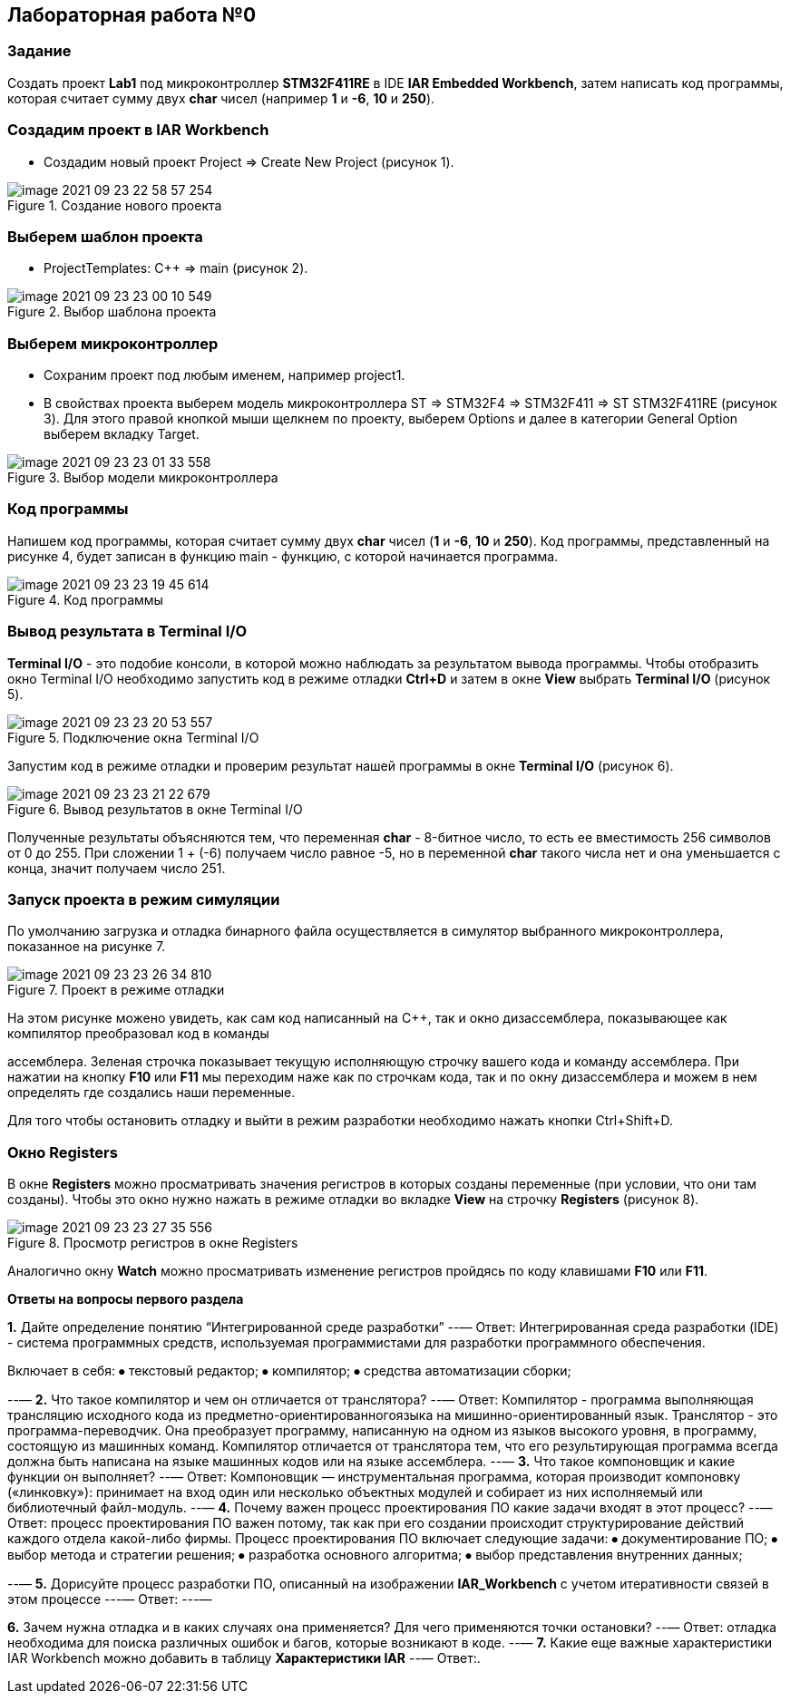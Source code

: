 :imagesdir: Images

== Лабораторная работа №0
=== Задание
Создать проект *Lab1* под микроконтроллер *STM32F411RE* в IDE *IAR Embedded Workbench*, затем написать код программы, которая считает сумму двух *char* чисел (например *1* и *-6*, *10* и *250*).

=== Создадим проект в IAR Workbench
* Создадим новый проект Project => Create New Project (рисунок 1).

.Создание нового проекта
image::image-2021-09-23-22-58-57-254.png[]

=== Выберем шаблон проекта
* ProjectTemplates: C++ => main (рисунок 2).

.Выбор шаблона проекта
image::image-2021-09-23-23-00-10-549.png[]

=== Выберем микроконтроллер
* Сохраним проект под любым именем, например project1.
* В свойствах проекта выберем модель микроконтроллера ST => STM32F4 => STM32F411 => ST STM32F411RE (рисунок 3). Для этого правой кнопкой мыши щелкнем по проекту, выберем Options и далее в категории General Option выберем вкладку Target.

.Выбор модели микроконтроллера
image::image-2021-09-23-23-01-33-558.png[]


=== Код программы
Напишем код программы, которая считает сумму двух *char* чисел (*1* и *-6*, *10* и *250*). Код программы, представленный на рисунке 4, будет записан в функцию main - функцию, с которой начинается программа.

.Код программы
image::image-2021-09-23-23-19-45-614.png[]



=== Вывод результата в Terminal I/O
*Terminal I/O* - это подобие консоли, в которой можно наблюдать за результатом вывода программы. Чтобы отобразить окно Terminal I/O необходимо запустить код в режиме отладки *Ctrl+D* и затем в окне *View* выбрать *Terminal I/O* (рисунок 5).

.Подключение окна Terminal I/O
image::image-2021-09-23-23-20-53-557.png[]


Запустим код в режиме отладки и проверим результат нашей программы в окне *Terminal I/O* (рисунок 6).

.Вывод результатов в окне Terminal I/O
image::image-2021-09-23-23-21-22-679.png[]

Полученные результаты объясняются тем, что переменная *char* - 8-битное число, то есть ее вместимость 256 символов от 0 до 255. При сложении 1 + (-6) получаем число равное -5, но в переменной *char* такого числа нет и она уменьшается с конца, значит получаем число 251.

=== Запуск проекта в режим симуляции
По умолчанию загрузка и отладка бинарного файла осуществляется в симулятор выбранного микроконтроллера, показанное на рисунке 7.

.Проект в режиме отладки
image::image-2021-09-23-23-26-34-810.png[]


На этом рисунке можено увидеть, как сам код написанный на С++, так и окно дизассемблера, показывающее как компилятор преобразовал код в команды

ассемблера. Зеленая строчка показывает текущую исполняющую строчку вашего кода и команду ассемблера. При нажатии на кнопку *F10* или *F11* мы переходим наже как по строчкам кода, так и по окну дизассемблера и можем в нем определять где создались наши переменные.

Для того чтобы остановить отладку и выйти в режим разработки необходимо нажать кнопки Ctrl+Shift+D.

=== Окно Registers


В окне *Registers* можно просматривать значения регистров в которых созданы переменные (при условии, что они там созданы). Чтобы это окно нужно нажать в режиме отладки во вкладке *View* на строчку *Registers* (рисунок 8).

.Просмотр регистров в окне Registers
image::image-2021-09-23-23-27-35-556.png[]

Аналогично окну *Watch* можно просматривать изменение регистров пройдясь по коду клавишами *F10* или *F11*.

====
*Ответы на вопросы первого раздела*

[qanda]
*1.* Дайте определение понятию “Интегрированной среде разработки”
--—
Ответ:
Интегрированная среда разработки (IDE) - система программных средств, используемая программистами для разработки программного обеспечения.

Включает в себя:
⦁ текстовый редактор;
⦁ компилятор;
⦁ средства автоматизации сборки;

--—
*2.* Что такое компилятор и чем он отличается от транслятора?
--—
Ответ:
Компилятор - программа выполняющая трансляцию исходного кода из предметно-ориентированногоязыка на мишинно-ориентированный язык.
Транслятор - это программа-переводчик. Она преобразует программу, написанную на одном из языков высокого уровня, в программу, состоящую из машинных команд.
Компилятор отличается от транслятора  тем, что его результирующая программа всегда должна быть написана на языке машинных кодов или на языке ассемблера.
--—
*3.* Что такое компоновщик и какие функции он выполняет?
--—
Ответ:
Компоновщик — инструментальная программа, которая производит компоновку («линковку»): принимает на вход один или несколько объектных модулей и собирает из них исполняемый или библиотечный файл-модуль.
--—
*4.* Почему важен процесс проектирования ПО какие задачи входят в этот процесс?
--—
Ответ: процесс проектирования ПО важен потому, так как при его создании происходит структурирование действий каждого отдела какой-либо фирмы.
Процесс проектирования ПО включает следующие задачи:
⦁ документирование ПО;
⦁ выбор метода и стратегии решения;
⦁ разработка основного алгоритма;
⦁ выбор представления внутренних данных;

--—
*5.* Дорисуйте процесс разработки ПО, описанный на изображении *IAR_Workbench* с учетом итеративности связей в этом процессе
---—
Ответ:
---—



*6.* Зачем нужна отладка и в каких случаях она применяется? Для чего применяются точки остановки?
--—
Ответ: отладка необходима для поиска различных ошибок и багов, которые возникают в коде.
--—
*7.* Какие еще важные характеристики IAR Workbench можно добавить в таблицу *Характеристики IAR*
--—
Ответ:.
----
